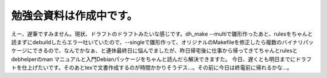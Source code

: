 ﻿勉強会資料は作成中です。
########################


えー、遅筆ですみません。現状、ドラフトのドラフトみたいな感じです。dh_make --multiで雛形作ったあと、rulesをちゃんと読まずにdebuildしたらエラー吐いていたので、--singleで雛形作って、オリジナルのMakefileを修正したら複数のバイナリパッケージにできるので、なんでかなぁ、と連休最終日に悩んでましたが、昨日帰宅後に仕事から帰ってきてちゃんとrulesとdebhelperのman マニュアルと入門Debianパッケージをちゃんと読んだら解決できますた。
今日、遅くとも明日までにドラフトを仕上げたいです。そのあとtexで文書作成するのが時間かかりそうデス…。その前に今日は終電前に帰れるかな…。



.. author:: mkouhei
.. categories:: Debian, 
.. tags::


